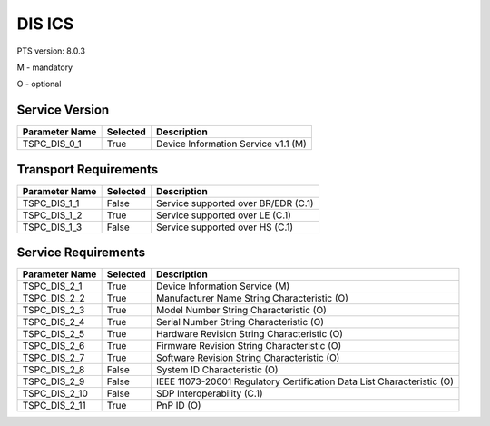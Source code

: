 .. _dis-pics:

DIS ICS
*******

PTS version: 8.0.3

M - mandatory

O - optional


Service Version
===============

============== ======== ===================================
Parameter Name Selected Description
============== ======== ===================================
TSPC_DIS_0_1   True     Device Information Service v1.1 (M)
============== ======== ===================================

Transport Requirements
======================

============== ======== ===================================
Parameter Name Selected Description
============== ======== ===================================
TSPC_DIS_1_1   False    Service supported over BR/EDR (C.1)
TSPC_DIS_1_2   True     Service supported over LE (C.1)
TSPC_DIS_1_3   False    Service supported over HS (C.1)
============== ======== ===================================

Service Requirements
====================

============== ======== ======================================================================
Parameter Name Selected Description
============== ======== ======================================================================
TSPC_DIS_2_1   True     Device Information Service (M)
TSPC_DIS_2_2   True     Manufacturer Name String Characteristic (O)
TSPC_DIS_2_3   True     Model Number String Characteristic (O)
TSPC_DIS_2_4   True     Serial Number String Characteristic (O)
TSPC_DIS_2_5   True     Hardware Revision String Characteristic (O)
TSPC_DIS_2_6   True     Firmware Revision String Characteristic (O)
TSPC_DIS_2_7   True     Software Revision String Characteristic (O)
TSPC_DIS_2_8   False    System ID Characteristic (O)
TSPC_DIS_2_9   False    IEEE 11073-20601 Regulatory Certification Data List Characteristic (O)
TSPC_DIS_2_10  False    SDP Interoperability (C.1)
TSPC_DIS_2_11  True     PnP ID (O)
============== ======== ======================================================================
